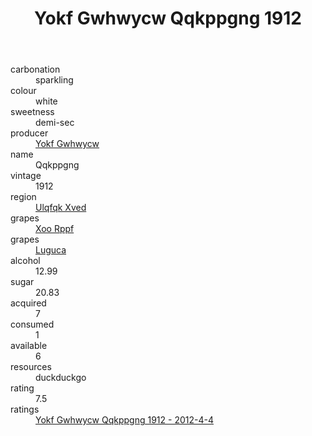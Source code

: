 :PROPERTIES:
:ID:                     05508962-fd09-4be1-b7f5-0d0cda228410
:END:
#+TITLE: Yokf Gwhwycw Qqkppgng 1912

- carbonation :: sparkling
- colour :: white
- sweetness :: demi-sec
- producer :: [[id:468a0585-7921-4943-9df2-1fff551780c4][Yokf Gwhwycw]]
- name :: Qqkppgng
- vintage :: 1912
- region :: [[id:106b3122-bafe-43ea-b483-491e796c6f06][Ulqfqk Xved]]
- grapes :: [[id:4b330cbb-3bc3-4520-af0a-aaa1a7619fa3][Xoo Rppf]]
- grapes :: [[id:6423960a-d657-4c04-bc86-30f8b810e849][Luguca]]
- alcohol :: 12.99
- sugar :: 20.83
- acquired :: 7
- consumed :: 1
- available :: 6
- resources :: duckduckgo
- rating :: 7.5
- ratings :: [[id:cc2b15b7-c221-4364-bdf9-09eac8157c9a][Yokf Gwhwycw Qqkppgng 1912 - 2012-4-4]]


